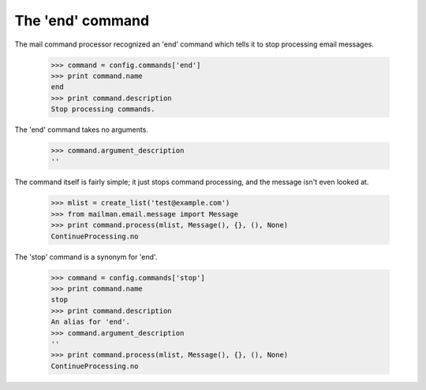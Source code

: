 =================
The 'end' command
=================

The mail command processor recognized an 'end' command which tells it to stop
processing email messages.

    >>> command = config.commands['end']
    >>> print command.name
    end
    >>> print command.description
    Stop processing commands.

The 'end' command takes no arguments.

    >>> command.argument_description
    ''

The command itself is fairly simple; it just stops command processing, and the
message isn't even looked at.

    >>> mlist = create_list('test@example.com')
    >>> from mailman.email.message import Message
    >>> print command.process(mlist, Message(), {}, (), None)
    ContinueProcessing.no

The 'stop' command is a synonym for 'end'.

    >>> command = config.commands['stop']
    >>> print command.name
    stop
    >>> print command.description
    An alias for 'end'.
    >>> command.argument_description
    ''
    >>> print command.process(mlist, Message(), {}, (), None)
    ContinueProcessing.no
